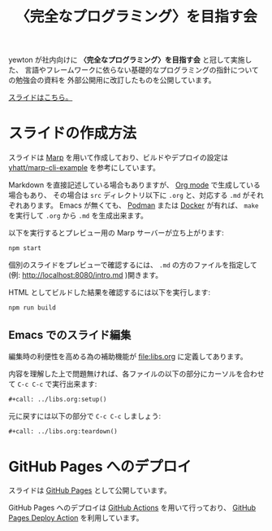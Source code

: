 #+title: 〈完全なプログラミング〉を目指す会

[[https://github.com/yewton/kanpro/workflows/GitHub%20Pages/badge.svg]]
[[https://app.netlify.com/sites/kanpro/deploys][https://api.netlify.com/api/v1/badges/0c1485a1-e690-44d9-a416-ce073e77c634/deploy-status.svg]]

yewton が社内向けに *〈完全なプログラミング〉を目指す会* と冠して実施した、
言語やフレームワークに依らない基礎的なプログラミングの指針についての勉強会の資料を
外部公開用に改訂したものを公開しています。

[[https://yewton.github.io/kanpro/][スライドはこちら。]]

* スライドの作成方法

スライドは [[https://github.com/marp-team/marp][Marp]] を用いて作成しており、ビルドやデプロイの設定は [[https://github.com/yhatt/marp-cli-example][yhatt/marp-cli-example]] を参考にしています。

Markdown を直接記述している場合もありますが、 [[https://orgmode.org/][Org mode]] で生成している場合もあり、
その場合は =src= ディレクトリ以下に =.org= と、対応する =.md= がそれぞれあります。
Emacs が無くても、 [[https://podman.io/][Podman]] または [[https://www.docker.com/][Docker]] が有れば、 =make= を実行して =.org= から =.md= を生成出来ます。

以下を実行するとプレビュー用の Marp サーバーが立ち上がります:

#+begin_src sh
npm start
#+end_src

個別のスライドをプレビューで確認するには、 =.md= の方のファイルを指定して(例: http://localhost:8080/intro.md )開きます。

HTML としてビルドした結果を確認するには以下を実行します:

#+begin_src sh
npm run build
#+end_src

** Emacs でのスライド編集

編集時の利便性を高める為の補助機能が [[file:libs.org]] に定義してあります。

内容を理解した上で問題無ければ、各ファイルの以下の部分にカーソルを合わせて ~C-c C-c~ で実行出来ます:

#+begin_src org
,#+call: ../libs.org:setup()
#+end_src

元に戻すには以下の部分で ~C-c C-c~ しましょう:

#+begin_src org
,#+call: ../libs.org:teardown()
#+end_src

* GitHub Pages へのデプロイ

スライドは [[https://help.github.com/en/github/working-with-github-pages/about-github-pages][GitHub Pages]] として公開しています。

GitHub Pages へのデプロイは [[https://help.github.com/en/actions/automating-your-workflow-with-github-actions/about-github-actions][GitHub Actions]] を用いて行っており、
[[https://github.com/JamesIves/github-pages-deploy-action][GitHub Pages Deploy Action]] を利用しています。
